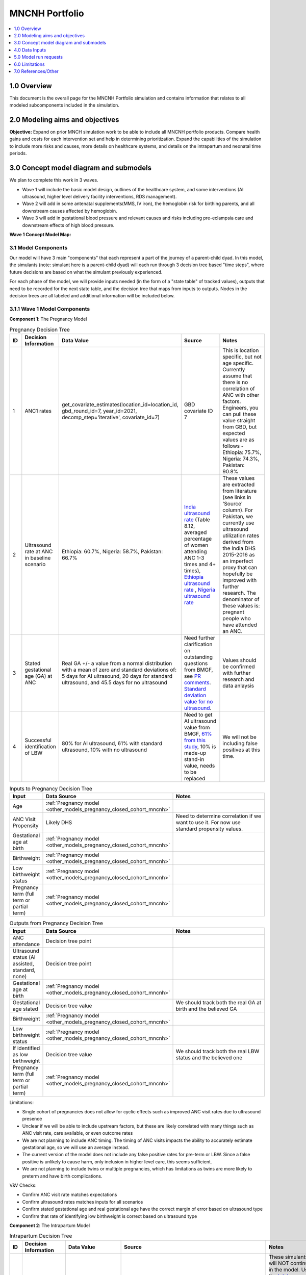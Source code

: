 .. role:: underline
    :class: underline

..
  Section title decorators for this document:

  ==============
  Document Title
  ==============

  Section Level 1 (#.0)
  +++++++++++++++++++++

  Section Level 2 (#.#)
  ---------------------

  Section Level 3 (#.#.#)
  ~~~~~~~~~~~~~~~~~~~~~~~

  Section Level 4
  ^^^^^^^^^^^^^^^

  Section Level 5
  '''''''''''''''

  The depth of each section level is determined by the order in which each
  decorator is encountered below. If you need an even deeper section level, just
  choose a new decorator symbol from the list here:
  https://docutils.sourceforge.io/docs/ref/rst/restructuredtext.html#sections
  And then add it to the list of decorators above.

.. _2024_concept_model_vivarium_mncnh_portfolio:

===============
MNCNH Portfolio
===============

.. contents::
  :local:
  :depth: 1

1.0 Overview
++++++++++++

This document is the overall page for the MNCNH Portfolio simulation and 
contains information that relates to all modeled subcomponents included in 
the simulation.

.. _mncnh_portfolio_2.0:

2.0 Modeling aims and objectives
++++++++++++++++++++++++++++++++

**Objective:** Expand on prior MNCH simulation work to be able to include 
all MNCNH portfolio products. Compare health gains and costs for each 
intervention set and help in determining prioritization. Expand the capabilities of 
the simulation to include more risks and causes, more details on healthcare systems, 
and details on the intrapartum and neonatal time periods.

.. _mncnh_portfolio_3.0:

3.0 Concept model diagram and submodels
+++++++++++++++++++++++++++++++++++++++

We plan to complete this work in 3 waves. 

* Wave 1 will include the basic model design, outlines of the healthcare system, and some interventions (AI ultrasound, higher level delivery facility interventions, RDS management). 
* Wave 2 will add in some antenatal supplements(MMS, IV iron), the hemoglobin risk for birthing parents, and all downstream causes affected by hemoglobin. 
* Wave 3 will add in gestational blood pressure and relevant causes and risks including pre-eclampsia care and downstream effects of high blood pressure. 

**Wave 1 Concept Model Map:**

.. image:: wave_1_full.svg

.. _mncnh_portfolio_3.1:

3.1 Model Components
--------------------

Our model will have 3 main "components" that each represent a part of the 
journey of a parent-child dyad. In this model, the simulants (note: simulant 
here is a parent-child dyad) will each run through 3 decision tree based "time 
steps", where future decisions are based on what the simulant previously experienced. 

For each phase of the model, we will provide inputs needed (in the form of  a "state table" of tracked values), 
outputs that need to be recorded for the next state table, and the decision tree that maps from inputs to outputs. Nodes in the decision trees are 
all labeled and additional information will be included below.

3.1.1 Wave 1 Model Components
-----------------------------

**Component 1**: The Pregnancy Model

.. image:: pregnancy_decision_tree_vr.svg

.. list-table:: Pregnancy Decision Tree
  :widths: 3 5 10 10 15
  :header-rows: 1

  * - ID
    - Decision Information 
    - Data Value 
    - Source
    - Notes
  * - 1
    - ANC1 rates
    - get_covariate_estimates(location_id=location_id, gbd_round_id=7, year_id=2021, decomp_step='iterative', covariate_id=7)
    - GBD covariate ID 7
    - This is location specific, but not age specific. Currently assume that there is no correlation of ANC with other factors. Engineers, you can pull these value straight from GBD, but expected values are as follows - Ethiopia: 75.7%, Nigeria: 74.3%, Pakistan: 90.8%
  * - 2
    - Ultrasound rate at ANC in baseline scenario
    - Ethiopia: 60.7%, Nigeria: 58.7%, Pakistan: 66.7%
    - `India ultrasound rate <https://dhsprogram.com/pubs/pdf/FR339/FR339.pdf>`_ (Table 8.12, averaged percentage of women attending ANC 1-3 times and 4+ times), `Ethiopia ultrasound rate <https://www.ncbi.nlm.nih.gov/pmc/articles/PMC8905208/>`_ , `Nigeria ultrasound rate <https://www.researchgate.net/publication/51782476_Awareness_of_information_expectations_and_experiences_among_women_for_obstetric_sonography_in_a_south_east_Nigeria_population>`_  
    - These values are extracted from literature (see links in 'Source' column). For Pakistan, we currently use ultrasound utilization rates derived from the India DHS 2015-2016 as an imperfect proxy that can hopefully be improved with further research. The denominator of these values is: pregnant people who have attended an ANC. 
  * - 3
    - Stated gestational age (GA) at ANC 
    - Real GA +/- a value from a normal distribution with a mean of zero and standard deviations of: 5 days for AI ultrasound, 20 days for standard ultrasound, and 45.5 days for no ultrasound 
    - Need further clarification on outstanding questions from BMGF, see `PR comments <https://github.com/ihmeuw/vivarium_research/pull/1525>`_. `Standard deviation value for no ultrasound <https://journals.plos.org/plosone/article?id=10.1371/journal.pone.0272718#sec007>`_.
    - Values should be confirmed with further research and data anlaysis
  * - 4
    - Successful identification of LBW
    - 80% for AI ultrasound, 61% with standard ultrasound, 10% with no ultrasound 
    - Need to get AI ultrasound value from BMGF, `61% from this study <https://link.springer.com/article/10.1186/s12884-023-05866-1>`_, 10% is made-up stand-in value, needs to be replaced
    - We will not be including false positives at this time. 


.. list-table:: Inputs to Pregnancy Decision Tree
  :widths: 3 15 15
  :header-rows: 1

  * - Input
    - Data Source 
    - Notes
  * - Age 
    - :ref:`Pregnancy model <other_models_pregnancy_closed_cohort_mncnh>`
    - 
  * - ANC Visit Propensity
    - Likely DHS 
    - Need to determine correlation if we want to use it. For now use standard propensity values.
  * - Gestational age at birth
    - :ref:`Pregnancy model <other_models_pregnancy_closed_cohort_mncnh>`
    - 
  * - Birthweight
    - :ref:`Pregnancy model <other_models_pregnancy_closed_cohort_mncnh>`
    - 
  * - Low birthweight status
    - :ref:`Pregnancy model <other_models_pregnancy_closed_cohort_mncnh>`
    - 
  * - Pregnancy term (full term or partial term)
    - :ref:`Pregnancy model <other_models_pregnancy_closed_cohort_mncnh>`
    - 


.. list-table:: Outputs from Pregnancy Decision Tree
  :widths: 3 15 15
  :header-rows: 1

  * - Input
    - Data Source 
    - Notes
  * - ANC attendance
    - Decision tree point
    - 
  * - Ultrasound status (AI assisted, standard, none)
    - Decision tree point
    - 
  * - Gestational age at birth
    - :ref:`Pregnancy model <other_models_pregnancy_closed_cohort_mncnh>`
    - 
  * - Gestational age stated
    - Decision tree value
    - We should track both the real GA at birth and the believed GA 
  * - Birthweight
    - :ref:`Pregnancy model <other_models_pregnancy_closed_cohort_mncnh>`
    - 
  * - Low birthweight status
    - :ref:`Pregnancy model <other_models_pregnancy_closed_cohort_mncnh>`
    - 
  * - If identified as low birthweight
    - Decision tree value
    - We should track both the real LBW status and the believed one
  * - Pregnancy term (full term or partial term)
    - :ref:`Pregnancy model <other_models_pregnancy_closed_cohort_mncnh>`
    - 


Limitations:

* Single cohort of pregnancies does not allow for cyclic effects such as improved ANC visit rates due to ultrasound presence 
* Unclear if we will be able to include upstream factors, but these are likely correlated with many things such as ANC visit rate, care available, or even outcome rates 
* We are not planning to include ANC timing. The timing of ANC visits impacts the ability to accurately estimate gestational age, so we will use an average instead. 
* The current version of the model does not include any false positive rates for pre-term or LBW. Since a false positive is unlikely to cause harm, only inclusion in higher level care, this seems sufficient. 
* We are not planning to include twins or multiple pregnancies, which has limitations as twins are more likely to preterm and have birth complications. 

V&V Checks:

* Confirm ANC visit rate matches expectations 
* Confirm ultrasound rates matches inputs for all scenarios 
* Confirm stated gestational age and real gestational age have the correct margin of error based on ultrasound type 
* Confirm that rate of identifying low birthweight is correct based on ultrasound type


**Component 2**: The Intrapartum Model

.. image:: intrapartum_decision_tree_vr.svg


.. list-table:: Intrapartum Decision Tree
  :widths:  3 5 10 10 15
  :header-rows: 1

  * - ID
    - Decision Information 
    - Data Value 
    - Source
    - Notes
  * - 0
    - Incidence of ectopic pregnancies, abortion or miscarriage
    - incidence_c374 + incidence_c995
    - get_draws(gbd_round_id=7, location_id=location_id, gbd_id_type='cause_id', gbd_id=[995,374], source='como', measure_id=6, metric_id=3, age_group_id=24, sex_id=2, year_id=2021, decomp_step='iterative')
    - These simulants will NOT continue in the model. Use the `total population incidence <Total Population Incidence Rate>`_ rate directly from GBD and do not rescale this parameter to susceptible-population incidence rate using condition prevalence.
  * - 1
    - % of simulants to attend each delivery facility type, based on their propensity
    - At home (68.3%), in public/governmental health facility (26.6%), in private for-profit health facility (2.5%), in private not-for-profit health facility (0.8%), and other (1.8%) 
    - DHS for each location; placeholder values are from `this Ethiopia paper <https://link.springer.com/article/10.1186/s12884-020-03002-x#Tab2>`_.
    - Denominator in DHS is all births (live and stillbirths) to interviewed women in the 2 years preceding the survey. The above values are placeholders until we do a more in-depth analysis. We would like this to be location specific, please code accordingly. 
  * - 2
    - Need to figure out how we will determine which simulants need a c-section
    -
    - 
    -    
  * - 3
    - % of each facility type have cesarian section capabilities
    - Public/governmental health facility (62%), private and/or NGO health facility (73%), at home  (0%), other (50%) 
    - EmONC (Ethiopia; filepath saved `on SharePoint <https://uwnetid.sharepoint.com/:w:/r/sites/ihme_simulation_science_team/_layouts/15/Doc.aspx?sourcedoc=%7B63F98143-C6C3-4CF7-BF62-969344726A87%7D&file=ethiopia_data_received_notes.docx&action=default&mobileredirect=true>`_.) 
    - We want these to be location specific, please code accordingly. These are placeholder values for now (extracted from the EmONC Final Report, link in 'Source' column; the 'other' value is made-up), hopefully we will be able to find similar data available for Pakistan and Nigeria.   
  * - 4a
    - Relative risk of c-section on incidence of hemorrhage
    - 2.05 (1.84-2.29)
    - https://www.ncbi.nlm.nih.gov/pmc/articles/PMC7887994/
    - This value is a stand-in from this population-based study in Tibet (see 'Source' column), in which the authors reported an odds ratio rather than a relative risk. With further research and analysis we will likely update this value. Outstanding items: how does c-section need overlap with hemorrhage/OL, what is the RR, how will we implement this with overlaps in total MD impact of facility type
  * - 4b
    - Relative risk of c-section on incidence of obstructed labor 
    - 
    - 
    - Outstanding items: how does c-section need overlap with hemorrhage/OL, what is the RR, how will we implement this with overlaps in total MD impact of facility type  
  * - 5
    - % of pregnancy receive azithromycin in each delivery facility type
    - At home (10%), in public/governmental health facility (41%), in private for-profit health facility (10%), private not-for-profit health facility (10%), other (10%)  
    - SARA (Ethiopia; Table 3.8.2)
    - These are placeholder values and will be updated with further analysis. We want these to be location specific, please code accordingly.  
  * - 6
    - Relative risk of azithromycin on incidence of sepsis and other infections
    - 0.65 (0.55, 0.77)
    - https://www.ajog.org/article/S0002-9378(22)02210-4/fulltext#undfig1 
    - Outstanding items: how will we implement this with overlaps in total MD impact of facility type 
  * - 7
    - % of pre-term or known LBW pregnancies will receive antenatal corticosteroids, split by delivery facility type
    - At home (10%), in public/governmental health facility (2%), in private for-profit health facility (22%), and private not-for-profit health facility (4%), other (10%)  
    - EmONC (Ethiopia; Table 10.5.4A)
    - Outstanding items: is this for preterm, LBW, or both/combination; believe this only affected neonatal outcomes, confirm with BMGF


.. list-table:: Inputs to Intrapartum Decision Tree
  :widths: 3 15 15
  :header-rows: 1

  * - Input
    - Data Source 
    - Notes
  * - Age 
    - GBD and fertility model 
    - Will be the same population generation as used in nutrition optimization pregnancy model 
  * - Upstream factors
    - Likely DHS 
    - Need to decide what if anything we want to include
  * - Delivery facility Propensity
    - Likely DHS 
    - Need to determine correlation if we want to use it 
  * - ANC attendance
    - Decision tree point
    - 
  * - Gestational age at birth
    - GBD LBWSG
    - 
  * - Gestational age stated
    - Decision tree value
    - 
  * - Low birthweight 
    - GBD LBWSG
    - 
  * - If identified as low birthweight
    - Decision tree value
    - 
  * - Pregnancy end
    - GBD
    - Sum of GBD ectopic and abortion and miscarriage rates


.. list-table:: Outputs from Intrapartum Decision Tree
  :widths: 3 15 15
  :header-rows: 1

  * - Input
    - Data Source 
    - Notes
  * - Delivery facility type
    - Decision tree point
    - 
  * - Interventions received (c-section, azithromycin, corticosteroids)
    - Decision tree values
    - 
  * - Count of maternal disorders
    - Simulant experiences in model
    - 
  * - Maternal outcomes
    - Simulant experiences in model
    - To be defined, YLLs, YLDs, deaths, etc. 
  * - Type of birth
    - Simulant experiences in model
    - E.g., live, still 
  * - Gestational age at birth
    - GBD LBWSG
    - 
  * - Birthweight
    - GBD LBWSG
    - 
  * - If identified as low birthweight
    - Decision tree value
    - From pregnancy model
  * - Pregnancy end
    - GBD
    - Sum of GBD ectopic and abortion and miscarriage rates


Limitations:

* Only have one cohort, will not allow for downstream effects through pregnancies (c-sections likely to get another c-section in the future, losing a child might impact delivery facility, etc.)
* Moving to a higher level care facility during the intrapartum period is common (referred up once labor begins if there is an issue) and the ability to do this is often a result of transport available, distance to clinics, etc. We will not include this and instead have simulants remain at a single facility for the whole intrapartum period. 
* There are many other maternal disorders which we do not plan to individually model. 


**Component 3**: The Neonatal Model

.. image:: neonatal_decision_tree_vr.svg


.. list-table:: Neonatal Decision Tree
  :widths: 3 15 15
  :header-rows: 1

  * - ID
    - Decision Information 
    - Notes
  * - 0
    - XX% of simulants are stillborn
    - These simulants will NOT continue in the model
  * - 1
    - Input value from intrapartum model
    - 
  * - 2
    - XX% of each type of facility have antibiotics available
    - 
  * - 3
    - XX relative risk on mortality from sepsis or other neonatal infections
    - Need to confirm this will impact mortality not incidence. Also need to determine how neonatal mortality in general will be modeled and how we will handle overlaps with preterm and LBWSG RR's on all cause mortality
  * - 4
    - XX% of each type of facility have probiotics available
    - Need to determine who recevied probiotics - all newborns, only LBW, only preterm, etc. 
  * - 5
    - XX relative risk on incidence of sepsis or other neonatal infections
    - Need to confirm this will impact incidence not mortality. Also need to determine how neonatal mortality in general will be modeled and how we will handle overlaps with preterm and LBWSG RR's on all cause mortality
  * - 6
    - XX relative risk on incidence of encephalopathy if birthing parent experiences obstructed labor
    - Need to determine how neonatal mortality in general will be modeled and how we will handle overlaps with preterm and LBWSG RR's on all cause mortality
  * - 7
    - XX% of each type of facility have CPAP or NICU capabilities
    - 
  * - 8
    - XX relative risk for RDS mortality 
    - Need to confirm this will impact mortality not incidence. Also need to determine how neonatal mortality in general will be modeled and how we will handle overlaps with preterm and LBWSG RR's on all cause mortality
  * - 9
    - XX relative risk for RDS incidence based on birthing parent receiving antenatal corticosteroids
    - Need to confirm this will impact incidence not mortality. Also need to determine how neonatal mortality in general will be modeled and how we will handle overlaps with preterm and LBWSG RR's on all cause mortality


.. list-table:: Inputs to Neonatal Decision Tree
  :widths: 3 15 15
  :header-rows: 1

  * - Input
    - Data Source 
    - Notes
  * - Age 
    - GBD and fertility model 
    - Will be the same population generation as used in nutrition optimization pregnancy model 
  * - Upstream factors
    - Likely DHS 
    - Need to decide what if anything we want to include
  * - Birth delivery facility
    - From intrapartum model
    - 
  * - Type of birth
    - From intrapartum model
    - E.g., live, still 
  * - Gestational age at birth
    - From intrapartum model
    - 
  * - Birthweight
    - From intrapartum model
    - 
  * - If identified as low birthweight
    - Decision tree value
    - From pregnancy model
  * - If birth parent experienced obstructive labor
    - From intrapartum model
    - 
  * - If birth parent received antenatal corticosteroids
    - From intrapartum model
    - 


.. list-table:: Outputs from Neonatal Decision Tree
  :widths: 3 15 15
  :header-rows: 1

  * - Input
    - Data Source 
    - Notes
  * - Interventions received (antibiotics, probiotics, RDS treatment)
    - Decision tree values
    - 
  * - Count of neonatal disorders
    - Simulant experiences in model
    - 
  * - Neonatal outcomes
    - Simulant experiences in model
    - To be defined, YLLs, YLDs, deaths, etc.
  * - Type of birth
    - Simulant experiences in model
    - E.g., live, still 
  * - Gestational age at birth
    - GBD LBWSG
    - 
  * - Birthweight
    - GBD LBWSG
    - 

Limitations:

* Need to further determine how neonatal mortality will be managed. In GBD, LBWSG impacts all cause mortality, which overlaps with the other neonatal causes. The method for handling this is yet to be fully determined and therefore this limitation will be updated later. 
* At current, we are not including lung surfactant or kangaroo care which are closely tied to the CPAP/NICU intervention. We ight add these to the model later, but they are not present at this time. 

  
.. _mncnh_portfolio_3.2:

3.2 Submodels
-------------

.. todo::

  Add in tables with all risk exposures, risk effects, causes, interventions, etc. 


.. _mncnh_portfolio_4.0:

4.0 Data Inputs
+++++++++++++++

.. todo::

  Fill in this section as we continue to work


.. _mncnh_portfolio_5.0:

5.0 Model run requests
++++++++++++++++++++++

.. todo::

  Fill in this section as we continue to work


.. _mncnh_portfolio_6.0:

6.0 Limitations
+++++++++++++++

.. todo::

  Fill in this section as we continue to work


.. _mncnh_portfolio_7.0:

7.0 References/Other
++++++++++++++++++++

.. todo::

  Fill in this section as we continue to work

